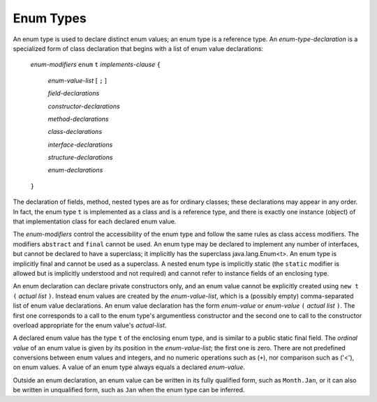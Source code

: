 .. _enums:

**********
Enum Types
**********

.. index:: enum

An enum type is used to declare distinct enum values; an enum type is a
reference type. An *enum-type-declaration* is a specialized form of class
declaration that begins with a list of enum value declarations:

    *enum-modifiers* ``enum`` ``t`` *implements-clause* ``{``

        *enum-value-list*  [ ``;`` ]

        *field-declarations*

        *constructor-declarations*

        *method-declarations*

        *class-declarations*

        *interface-declarations*

        *structure-declarations*

        *enum-declarations*

    ``}``

The declaration of fields, method, nested types are as for ordinary classes;
these declarations may appear in any order. In fact, the enum type ``t`` is
implemented as a class and is a reference type, and there is exactly one instance
(object) of that implementation class for each declared enum value.

The *enum-modifiers* control the accessibility of the enum type and follow the
same rules as class access modifiers. The modifiers ``abstract`` and ``final``
cannot be used. An enum type may be declared to implement any number of
interfaces, but cannot be declared to have a superclass; it implicitly has the
superclass java.lang.Enum<t>. An enum type is implicitly final and cannot be
used as a superclass. A nested enum type is implicitly static (the ``static``
modifier is allowed but is implicitly understood and not required) and cannot
refer to instance fields of an enclosing type.

An enum declaration can declare private constructors only, and an enum value
cannot be explicitly created using ``new t (`` *actual list* ``)``. Instead enum
values are created by the *enum-value-list*, which is a (possibly empty)
comma-separated list of enum value declarations. An enum value declaration has
the form *enum-value* or *enum-value* ``(`` *actual list* ``)``. The first one
corresponds to a call to the enum type's argumentless constructor and the second
one to call to the constructor overload appropriate for the enum value's
*actual-list*.

A declared enum value has the type ``t`` of the enclosing enum type, and is
similar to a public static final field. The *ordinal value* of an enum value is
given by its position in the *enum-value-list*; the first one is zero. There are
not predefined conversions between enum values and integers, and no numeric
operations such as (``+``), nor comparison such as ('<'), on enum values. A
value of an enum type always equals a declared *enum-value*.

Outside an enum declaration, an enum value can be written in its fully
qualified form, such as ``Month.Jan``, or it can also be written in unqualified
form, such as ``Jan`` when the enum type can be inferred.

